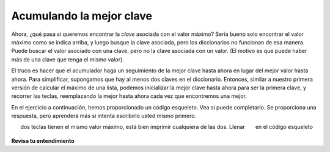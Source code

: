 ..  Copyright (C)  Brad Miller, David Ranum, Jeffrey Elkner, Peter Wentworth, Allen B. Downey, Chris
    Meyers, and Dario Mitchell.  Permission is granted to copy, distribute
    and/or modify this document under the terms of the GNU Free Documentation
    License, Version 1.3 or any later version published by the Free Software
    Foundation; with Invariant Sections being Forward, Prefaces, and
    Contributor List, no Front-Cover Texts, and no Back-Cover Texts.  A copy of
    the license is included in the section entitled "GNU Free Documentation
    License".

.. qnum::
   :prefix: dictionaries-7-
   :start: 1

.. _accumulating_best_key:

Acumulando la mejor clave
--------------------------
               
Ahora, ¿qué pasa si queremos encontrar la *clave* asociada con el valor máximo? Sería bueno solo encontrar
el valor máximo como se indica arriba, y luego busque la clave asociada, pero los diccionarios no funcionan
de esa manera. Puede buscar el valor asociado con una clave, pero no la clave asociada con un valor.
(El motivo es que puede haber más de una clave que tenga el mismo valor).

El truco es hacer que el acumulador haga un seguimiento de la mejor clave hasta ahora en lugar del mejor valor hasta ahora.
Para simplificar, supongamos que hay al menos dos claves en el diccionario. Entonces, similar a nuestro
primera versión de calcular el máximo de una lista, podemos inicializar la mejor clave hasta ahora para ser la primera clave,
y recorrer las teclas, reemplazando la mejor hasta ahora cada vez que encontremos una mejor.

En el ejercicio a continuación, hemos proporcionado un código esqueleto. Vea si puede completarlo. Se proporciona una respuesta,
pero aprenderá más si intenta escribirlo usted mismo primero.

.. tabbed:: q0

   .. tab:: Question
   
      Escriba un programa que encuentre la clave en un diccionario que tenga el valor máximo. Si
      dos teclas tienen el mismo valor máximo, está bien imprimir cualquiera de las dos. Llenar
      en el código esqueleto
      
      .. actex:: ac10_7_1

         d = {'a': 194, 'b': 54, 'c':34, 'd': 44, 'e': 312, 'full':31}
         
         ks = d.keys()
         # iniciliza la variable best_key_so_far para que sea la primera clave en d
         for k in ks:
             # comprobar si el valor asociado con la clave actual es
             # mayor que el valor asociado con best_key_so_far
             # si es así, guarde la clave actual como la mejor hasta ahora
            
         print("key " + best_key_so_far + " Tiene el valor más alto, " + str(d[best_key_so_far]))
   
   .. tab:: Answer 
   
      .. activecode:: answer10_7_1
      
         d = {'a': 194, 'b': 54, 'c':34, 'd': 44, 'e': 312, 'full':31}
         
         ks = d.keys()
         best_key_so_far = list(ks)[0]  # Tiene que convertir ks en una lista real antes de usar [] para seleccionar un elemento
         for k in ks:
             if d[k] > d[best_key_so_far]:
                 best_key_so_far = k
            
         print("key " + best_key_so_far + " tiene el valor más alto, " + str(d[best_key_so_far]))
         
**Revisa tu entendimiento**

.. activecode:: ac10_7_2
   :language: python
   :autograde: unittest
   :practice: T

   **1.** Cree un diccionario llamado ``d`` que haga un seguimiento de todos los caracteres en la cadena ``placement`` y observe cuántas veces se vio cada carácter. Luego, encuentre la clave con el valor más bajo en este diccionario y asigne esa clave a ``min_value``.
   ~~~~
   placement = "Beaches are cool places to visit in spring however the Mackinaw Bridge is near. Most people visit Mackinaw later since the island is a cool place to explore."

   =====

   from unittest.gui import TestCaseGui

   class myTests(TestCaseGui):

      def testOne(self):
         self.assertEqual(sorted(d.keys()), sorted(['B', 'e', 'a', 'c', 'h', 's', ' ', 'r', 'o', 'l', 'p', 't', 'v', 'i', 'n', 'g', 'w', 'M', 'k', 'd', '.', 'x']), "Testing the keys were created correctly")
         self.assertEqual(sorted(d.values()), sorted([2, 17, 12, 8, 4, 10, 27, 7, 10, 8, 6, 8, 3, 13, 7, 2, 3, 3, 2, 2, 2, 1]), "Testing the values were created correctly")
      def testTwo(self):
         self.assertEqual(min_value, "x", "Testing that min_value has been correctly assigned")

   myTests().main()

.. activecode:: ac10_7_3
   :language: python
   :autograde: unittest
   :practice: T

   **5.** Cree un diccionario llamado ``lett_d`` que haga un seguimiento de todos los caracteres en la cadena ``product`` y observe cuántas veces se vio cada carácter. Luego, encuentre la clave con el valor más alto en este diccionario y asigne esa clave a ``max_value``.
   ~~~~
   product = "iphone and android phones"

   =====

   from unittest.gui import TestCaseGui

   class myTests(TestCaseGui):

      def testOne(self):
         self.assertEqual(sorted(lett_d.items()), sorted([('h', 2), ('a', 2), (' ', 3), ('n', 4), ('d', 3), ('o', 3), ('i', 2), ('p', 2), ('e', 2), ('r', 1), ('s', 1)]), "Testing that lett_d has been created correctly.")
      def testTwo(self):
         self.assertEqual(max_value, "n", "Testing that max_value has been correctly assigned")

   myTests().main()
